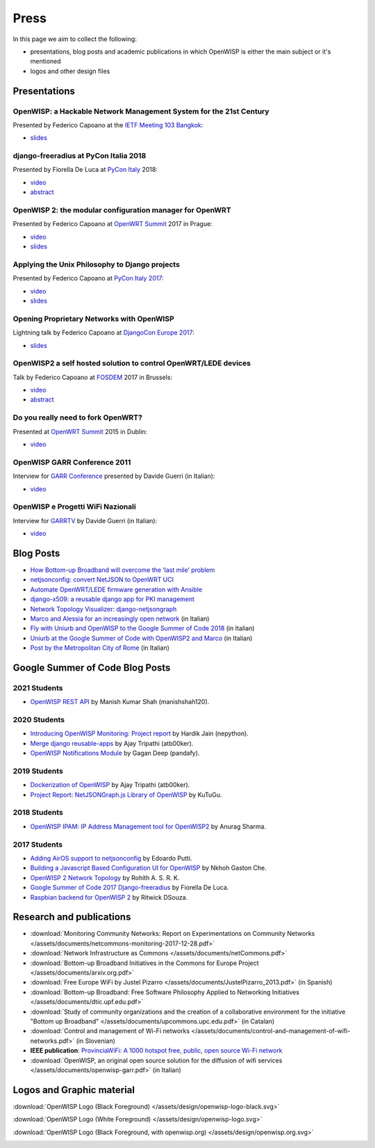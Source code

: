 Press
=====

In this page we aim to collect the following:

- presentations, blog posts and academic publications
  in which OpenWISP is either the main subject or it's mentioned
- logos and other design files

Presentations
-------------

OpenWISP: a Hackable Network Management System for the 21st Century
~~~~~~~~~~~~~~~~~~~~~~~~~~~~~~~~~~~~~~~~~~~~~~~~~~~~~~~~~~~~~~~~~~~

Presented by Federico Capoano at the `IETF Meeting 103 Bangkok
<https://www.ietf.org/how/meetings/103/>`_:

- `slides <https://datatracker.ietf.org/meeting/103/materials/slides-103-
  gaia-openwisp-a-hackable-network-management-system-for-the-21st-
  centry-00>`__

django-freeradius at PyCon Italia 2018
~~~~~~~~~~~~~~~~~~~~~~~~~~~~~~~~~~~~~~

Presented by Fiorella De Luca at `PyCon Italy
<https://www.pycon.it/en/>`__ 2018:

- `video <https://www.youtube.com/watch?v=Yapdso_6EGA>`__
- `abstract <https://www.pycon.it/conference/talks/django-freeradius>`__

OpenWISP 2: the modular configuration manager for OpenWRT
~~~~~~~~~~~~~~~~~~~~~~~~~~~~~~~~~~~~~~~~~~~~~~~~~~~~~~~~~

Presented by Federico Capoano at `OpenWRT Summit
<http://openwrtsummit.org>`__ 2017 in Prague:

- `video <https://www.youtube.com/watch?v=n531yTtJimU>`__
- `slides <http://static.nemesisdesign.net/openwisp2-openwrt-summit-
  2017/>`__

Applying the Unix Philosophy to Django projects
~~~~~~~~~~~~~~~~~~~~~~~~~~~~~~~~~~~~~~~~~~~~~~~

Presented by Federico Capoano at `PyCon Italy 2017
<https://www.pycon.it/conference/talks/applying-the-unix-philosophy-to-django-projects-a-report-from-the-real-world>`_:

- `video <https://www.youtube.com/watch?v=tm7Opg3QyZk>`_
- `slides
  <https://www.slideshare.net/FedericoCapoano/applying-the-unix-philosophy-to-django-projects-a-report-from-the-real-world>`_

Opening Proprietary Networks with OpenWISP
~~~~~~~~~~~~~~~~~~~~~~~~~~~~~~~~~~~~~~~~~~

Lightning talk by Federico Capoano at `DjangoCon Europe 2017
<https://2017.djangocon.eu/>`_:

- `slides <https://www.slideshare.net/FedericoCapoano/opening-propietary-
  networks-with-openwisp>`__

OpenWISP2 a self hosted solution to control OpenWRT/LEDE devices
~~~~~~~~~~~~~~~~~~~~~~~~~~~~~~~~~~~~~~~~~~~~~~~~~~~~~~~~~~~~~~~~

Talk by Federico Capoano at `FOSDEM <https://fosdem.org/>`_ 2017 in
Brussels:

- `video <https://www.youtube.com/watch?v=lGiW-uA4Btk>`__
- `abstract <https://archive.fosdem.org/2017/schedule/event/openwisp2>`__

Do you really need to fork OpenWRT?
~~~~~~~~~~~~~~~~~~~~~~~~~~~~~~~~~~~

Presented at `OpenWRT Summit <http://openwrtsummit.org>`__ 2015 in Dublin:

- `video <https://www.youtube.com/watch?v=2uioGZuITbA>`__

OpenWISP GARR Conference 2011
~~~~~~~~~~~~~~~~~~~~~~~~~~~~~

Interview for `GARR Conference <https://www.garr.it/en/>`_
presented by Davide Guerri (in Italian):

- `video <https://www.youtube.com/watch?v=4mxiupJNPKo>`__

OpenWISP e Progetti WiFi Nazionali
~~~~~~~~~~~~~~~~~~~~~~~~~~~~~~~~~~

Interview for `GARRTV <https://www.garr.tv>`_ by Davide Guerri
(in Italian):

- `video <https://www.youtube.com/watch?v=4AE7XSTPCT0>`__

Blog Posts
----------

- `How Bottom-up Broadband will overcome the ‘last mile’ problem
  <https://blog.p2pfoundation.net/how-bottom-up-broadband-will-overcome-
  the-last-mile-problem/2013/07/23>`_
- `netjsonconfig: convert NetJSON to OpenWRT UCI
  <http://nemesisdesign.net/blog/coding/netjsonconfig-convert-netjson-to-
  openwrt-uci/>`_
- `Automate OpenWRT/LEDE firmware generation with Ansible
  <http://nemesisdesign.net/blog/coding/automate-openwrt-lede-firmware
  -generation-ansible/>`_
- `django-x509: a reusable django app for PKI management
  <http://nemesisdesign.net/blog/coding/django-x509-pki-pem/>`_
- `Network Topology Visualizer: django-netjsongraph
  <http://nemesisdesign.net/blog/coding/network-topology-visualizer-
  django-netjsongraph/>`_
- `Marco and Alessia for an increasingly open network
  <https://uniamo.uniurb.it/openwisp/>`_ (in Italian)
- `Fly with Uniurb and OpenWISP to the Google Summer of Code 2018
  <https://uniamo.uniurb.it/google-summer-of-code-2018/>`_ (in Italian)
- `Uniurb at the Google Summer of Code with OpenWISP2 and Marco
  <https://uniamo.uniurb.it/uniurb-google-summer-of-code-openwisp2/>`_
  (in Italian)
- `Post by the Metropolitan City of Rome
  <http://www.cittametropolitanaroma.it/homepage/elenco-siti-tematici
  /wifimetropolitano/openwisp-la-soluzione-open-source-la-diffusione-
  servizi-wifi/>`_ (in Italian)

Google Summer of Code Blog Posts
--------------------------------

2021 Students
~~~~~~~~~~~~~

- `OpenWISP REST API <https://manishshah120.medium.com/openwisp-rest-api-gsoc21-project-report-f2c4e0a22673>`_ by Manish Kumar Shah (manishshah120).

2020 Students
~~~~~~~~~~~~~

- `Introducing OpenWISP Monitoring: Project report <https://medium.com/@nepython/openwisp-monitoring-gsoc-2020-project-report-332441961629>`_ by Hardik Jain (nepython).
- `Merge django reusable-apps <https://medium.com/@atb00ker/merge-openwisp-django-modules-project-report-e8959049d496>`_ by Ajay Tripathi (atb00ker).
- `OpenWISP Notifications Module <https://medium.com/@pandafy/openwisp-notifications-6c11ae577994>`_ by Gagan Deep (pandafy).

2019 Students
~~~~~~~~~~~~~

- `Dockerization of OpenWISP <https://medium.com/@atb00ker/docker-openwisp-9b2040f03966>`_ by Ajay Tripathi (atb00ker).
- `Project Report: NetJSONGraph.js Library of OpenWISP <https://medium.com/@zhongliwang48/project-report-netjsongraph-js-library-of-openwisp-d05ef95757d8>`_ by KuTuGu.

2018 Students
~~~~~~~~~~~~~

- `OpenWISP IPAM: IP Address Management tool for OpenWISP2 <https://gist.github.com/anurag-ks/75d033c9652c559b065f9cc6320ea707>`_ by Anurag Sharma.

2017 Students
~~~~~~~~~~~~~

- `Adding AirOS support to netjsonconfig <https://edoput.github.io/openwispgsoc/>`_ by Edoardo Putti.
- `Building a Javascript Based Configuration UI for OpenWISP <https://medium.com/@gastonche/building-a-javascript-based-configuration-ui-for-openwisp-5eab15088a55>`_ by Nkhoh Gaston Che.
- `OpenWISP 2 Network Topology <https://medium.com/@rohithasrk/openwisp-2-network-topology-gsoc-17-4765008ccba>`_ by Rohith A. S. R. K.
- `Google Summer of Code 2017 Django-freeradius <https://delucafiorella2602.wordpress.com/>`_ by Fiorella De Luca.
- `Raspbian backend for OpenWISP 2 <https://medium.com/@ritwickdsouza/gsoc-openwisp-raspbian-backend-for-openwisp-2-61ff91843362>`_ by Ritwick DSouza.

Research and publications
-------------------------

- :download:`Monitoring Community Networks: Report on Experimentations on
  Community Networks
  </assets/documents/netcommons-monitoring-2017-12-28.pdf>`
- :download:`Network Infrastructure as Commons
  </assets/documents/netCommons.pdf>`
- :download:`Bottom-up Broadband Initiatives in
  the Commons for Europe Project
  </assets/documents/arxiv.org.pdf>`
- :download:`Free Europe WiFi by Justel Pizarro
  </assets/documents/JustelPizarro_2013.pdf>` (in Spanish)
- :download:`Bottom-up Broadband: Free Software Philosophy
  Applied to Networking Initiatives
  </assets/documents/dtic.upf.edu.pdf>`
- :download:`Study of community organizations and the creation
  of a collaborative environment for the initiative "Bottom up Broadband"
  </assets/documents/upcommons.upc.edu.pdf>` (in Catalan)
- :download:`Control and management of Wi-Fi networks
  </assets/documents/control-and-management-of-wifi-networks.pdf>`
  (in Slovenian)
- **IEEE publication**: `ProvinciaWiFi: A 1000 hotspot free, public,
  open source Wi-Fi network <https://ieeexplore.ieee.org/document/6381720>`_
- :download:`OpenWISP, an original open source solution for the diffusion
  of wifi services </assets/documents/openwisp-garr.pdf>` (in Italian)

Logos and Graphic material
--------------------------

:download:`OpenWISP Logo (Black Foreground)
</assets/design/openwisp-logo-black.svg>`

.. image:: /assets/design/openwisp-logo-black.svg
   :align: center
   :alt: openwisp

:download:`OpenWISP Logo (White Foreground)
</assets/design/openwisp-logo.svg>`

.. raw:: html

  <div align="center" class="align-center">
    <img alt="openWisp"
         src="https://github.com/openwisp/openwisp2-docs/blob/master/assets/design/openwisp-logo.svg?raw=true"
         style="background:#000;padding:25px;margin-bottom:24px" />
  </div>

:download:`OpenWISP Logo (Black Foreground, with openwisp.org)
</assets/design/openwisp.org.svg>`

.. image:: /assets/design/openwisp.org.svg
   :align: center
   :alt: openwisp
